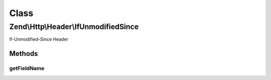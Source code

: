 .. Http/Header/IfUnmodifiedSince.php generated using docpx on 01/30/13 03:02pm


Class
*****

Zend\\Http\\Header\\IfUnmodifiedSince
=====================================

If-Unmodified-Since Header

Methods
-------

getFieldName
++++++++++++

.. function:: getFieldName()


    Get header name

    :rtype: string 



